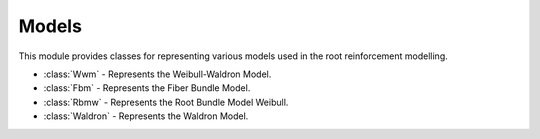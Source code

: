 *********
Models
*********

This module provides classes for representing various models used in the root reinforcement modelling.

* :class:`Wwm` - Represents the Weibull-Waldron Model.
* :class:`Fbm` - Represents the Fiber Bundle Model.
* :class:`Rbmw` - Represents the Root Bundle Model Weibull.
* :class:`Waldron` - Represents the Waldron Model.

